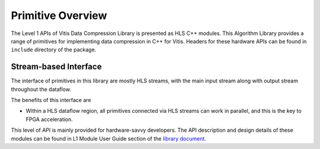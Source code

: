 ==================
Primitive Overview
==================

The Level 1 APIs of Vitis Data Compression Library is presented as HLS
C++ modules. This Algorithm Library provides a range of primitives for implementing data compression in C++ for Vitis. Headers for these hardware APIs can be found in ``include`` directory of the package.

Stream-based Interface
``````````````````````
The interface of primitives in this library are mostly HLS streams, with the main input stream along with output stream throughout the dataflow.

The benefits of this interface are

- Within a HLS dataflow region, all primitives connected via HLS streams can work in parallel, and this is the key to FPGA acceleration.

This level of API is mainly provided for hardware-savvy developers. The
API description and design details of these modules can be found in L1
Module User Guide section of the `library
document <https://xilinx.github.io/Vitis_Libraries/data_compression/source/L1/L1.html>`__.
